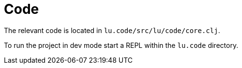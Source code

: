 = Code

The relevant code is located in `lu.code/src/lu/code/core.clj`.

To run the project in dev mode start a REPL within the `lu.code` directory.
